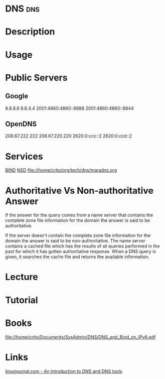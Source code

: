 #+TAGS: dns


* DNS                                                                   :dns:
* Description
* Usage
* Public Servers
** Google
8.8.8.8
8.8.4.4
2001:4860:4860::8888
2001:4860:4860::8844

** OpenDNS
208.67.222.222
208.67.220.220
2620:0:ccc::2
2620:0:ccd::2

* Services
[[file://home/crito/org/tech/dns/bind.org][BIND]]
[[file://home/crito/org/tech/dns/nsd.org][NSD]]
file://home/crito/org/tech/dns/maradns.org

* Authoritative Vs Non-authoritative Answer

If the answer for the query comes from a name server that contains the
complete zone file information for the domain the answer is said to be
authoritative.

If the server doesn't contain the complete zone file information for the
domain the answer is said to be non-authoritative. The name server
contains a cached file which has the results of all queries performed in
the past for which it has gotten authoritative response. When a DNS
query is given, it searches the cache file and returns the available
information.
#+TAGS:

* Lecture
* Tutorial
* Books
file://home/crito/Documents/SysAdmin/DNS/DNS_and_Bind_on_IPv6.pdf
* Links
[[http://www.linuxjournal.com/article/4597][linuxjournal.com - An Introduction to DNS and DNS tools]]
